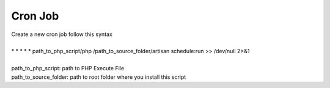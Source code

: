 Cron Job
==============

| Create a new cron job follow this syntax
| 
| * * * * * path_to_php_script/php /path_to_source_folder/artisan schedule:run >> /dev/null 2>&1
| 
| path_to_php_script: path to PHP Execute File
| path_to_source_folder: path to root folder where you install this script